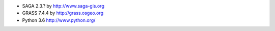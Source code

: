 * SAGA 2.3.? by http://www.saga-gis.org
* GRASS 7.4.4 by http://grass.osgeo.org
* Python 3.6 http://www.python.org/
